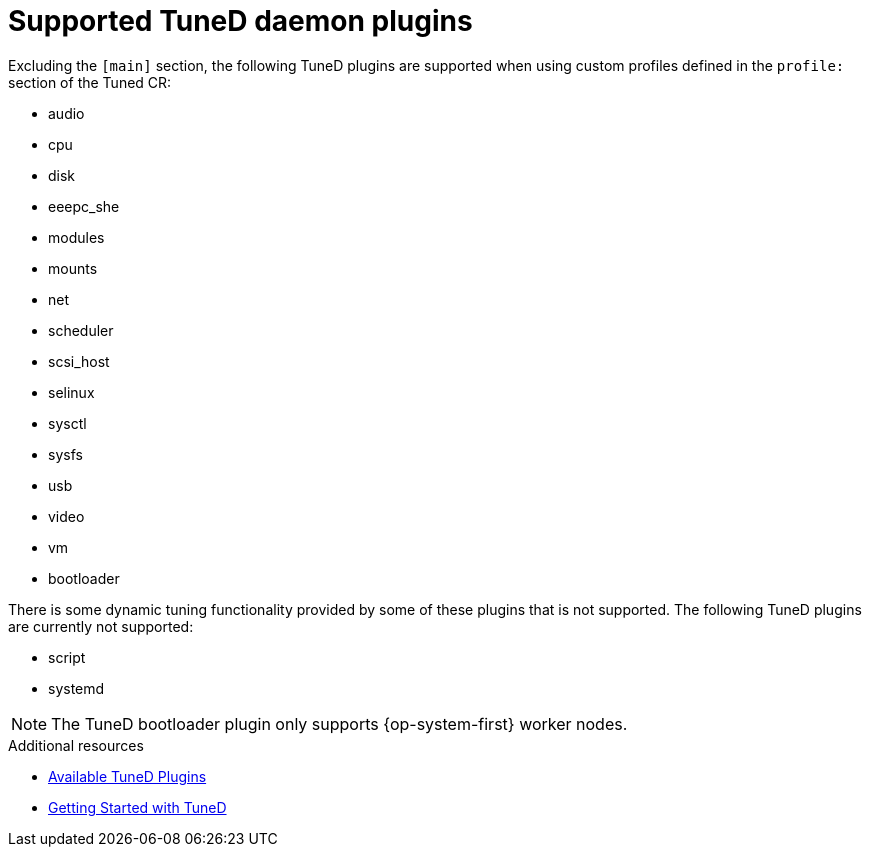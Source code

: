 // Module included in the following assemblies:
//
// * scalability_and_performance/using-node-tuning-operator.adoc
// * post_installation_configuration/node-tasks.adoc
// * nodes/nodes/nodes-node-tuning-operator.adoc

:_mod-docs-content-type: REFERENCE
[id="supported-tuned-daemon-plug-ins_{context}"]
= Supported TuneD daemon plugins

Excluding the `[main]` section, the following TuneD plugins are supported when
using custom profiles defined in the `profile:` section of the Tuned CR:

* audio
* cpu
* disk
* eeepc_she
* modules
* mounts
* net
* scheduler
* scsi_host
* selinux
* sysctl
* sysfs
* usb
* video
* vm
* bootloader

There is some dynamic tuning functionality provided by some of these plugins
that is not supported. The following TuneD plugins are currently not supported:

* script
* systemd


[NOTE]
====
The TuneD bootloader plugin only supports {op-system-first} worker nodes.
====

.Additional resources

* link:https://access.redhat.com/documentation/en-us/red_hat_enterprise_linux/8/html/monitoring_and_managing_system_status_and_performance/customizing-tuned-profiles_monitoring-and-managing-system-status-and-performance#available-tuned-plug-ins_customizing-tuned-profiles[Available TuneD Plugins]

* link:https://access.redhat.com/documentation/en-us/red_hat_enterprise_linux/8/html/monitoring_and_managing_system_status_and_performance/getting-started-with-tuned_monitoring-and-managing-system-status-and-performance[Getting Started with TuneD]
